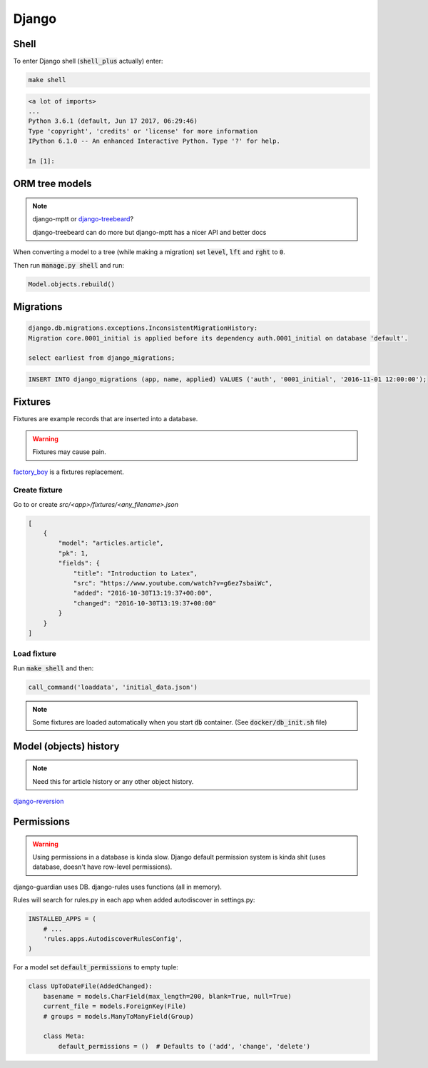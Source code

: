 Django
******

Shell
=====

To enter Django shell (:code:`shell_plus` actually) enter:

.. code-block:: bash

   make shell

.. code-block:: bash

   <a lot of imports>
   ...
   Python 3.6.1 (default, Jun 17 2017, 06:29:46)
   Type 'copyright', 'credits' or 'license' for more information
   IPython 6.1.0 -- An enhanced Interactive Python. Type '?' for help.

   In [1]:


ORM tree models
===============

.. note::

   django-mptt or `django-treebeard
   <https://github.com/django-treebeard/django-treebeard>`_?

   django-treebeard can do more but django-mptt has a nicer API and better docs


When converting a model to a tree (while making a migration) set
:code:`level`, :code:`lft` and :code:`rght` to :code:`0`.

Then run :code:`manage.py shell` and run:

.. code-block:: bash

   Model.objects.rebuild()



Migrations
==========

.. code-block:: bash

   django.db.migrations.exceptions.InconsistentMigrationHistory:
   Migration core.0001_initial is applied before its dependency auth.0001_initial on database 'default'.

   select earliest from django_migrations;

.. code-block:: bash

   INSERT INTO django_migrations (app, name, applied) VALUES ('auth', '0001_initial', '2016-11-01 12:00:00');


Fixtures
========

Fixtures are example records that are inserted into a database.

.. warning::

   Fixtures may cause pain.

`factory_boy <https://github.com/FactoryBoy/factory_boy>`_ is a fixtures
replacement.


Create fixture
--------------

Go to or create `src/<app>/fixtures/<any_filename>.json`

.. code-block:: json

   [
       {
           "model": "articles.article",
           "pk": 1,
           "fields": {
               "title": "Introduction to Latex",
               "src": "https://www.youtube.com/watch?v=g6ez7sbaiWc",
               "added": "2016-10-30T13:19:37+00:00",
               "changed": "2016-10-30T13:19:37+00:00"
           }
       }
   ]


Load fixture
------------

Run :code:`make shell` and then:

.. code-block:: python

   call_command('loaddata', 'initial_data.json')

.. note::

   Some fixtures are loaded automatically when you start :code:`db`
   container. (See :code:`docker/db_init.sh` file)

..
   manage.py loaddata --settings=pashinin.settings initial_data.json


Model (objects) history
=======================

.. note::

   Need this for article history or any other object history.


`django-reversion <https://django-reversion.readthedocs.io/en/stable/commands.html>`_


Permissions
===========

.. warning::

   Using permissions in a database is kinda slow. Django default
   permission system is kinda shit (uses database, doesn't have
   row-level permissions).

django-guardian uses DB. django-rules uses functions (all in memory).

Rules will search for rules.py in each app when added autodiscover in
settings.py:

.. code-block:: python

   INSTALLED_APPS = (
       # ...
       'rules.apps.AutodiscoverRulesConfig',
   )


For a model set :code:`default_permissions` to empty tuple:

.. code-block:: python

   class UpToDateFile(AddedChanged):
       basename = models.CharField(max_length=200, blank=True, null=True)
       current_file = models.ForeignKey(File)
       # groups = models.ManyToManyField(Group)

       class Meta:
           default_permissions = ()  # Defaults to ('add', 'change', 'delete')




.. _django-guardian: https://github.com/django-guardian/django-guardian
.. _django-rules: https://github.com/dfunckt/django-rules

